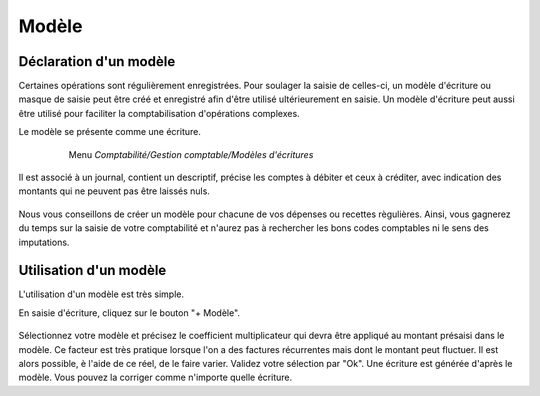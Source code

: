 Modèle
======

Déclaration d'un modèle
-----------------------

Certaines opérations sont régulièrement enregistrées. Pour soulager la saisie de celles-ci, un modèle d'écriture ou masque de saisie peut être créé et enregistré afin d'être utilisé ultérieurement en saisie.
Un modèle d'écriture peut aussi être utilisé pour faciliter la comptabilisation d'opérations complexes.

Le modèle se présente comme une écriture.

     Menu *Comptabilité/Gestion comptable/Modèles d'écritures* 

    .. image:: model_list.png

Il est associé à un journal, contient un descriptif, précise les comptes à débiter et ceux à créditer, avec indication des montants qui ne peuvent pas être laissés nuls.

    .. image:: model_item.png

Nous vous conseillons de créer un modèle pour chacune de vos dépenses ou recettes règulières. Ainsi, vous gagnerez du temps sur la saisie de votre comptabilité et n'aurez pas à rechercher les bons codes comptables ni le sens des imputations.

Utilisation d'un modèle
-----------------------

L'utilisation d'un modèle est très simple.

En saisie d'écriture, cliquez sur le bouton "+ Modèle".

    .. image:: model_add.png

Sélectionnez votre modèle et précisez le coefficient multiplicateur qui devra être appliqué au montant présaisi dans le modèle. Ce facteur est très pratique lorsque l'on a des factures récurrentes mais dont le montant peut fluctuer. Il est alors possible, è l'aide de ce réel, de le faire varier.
Validez votre sélection par "Ok". Une écriture est générée d'après le modèle. Vous pouvez la corriger comme n'importe quelle écriture.  
